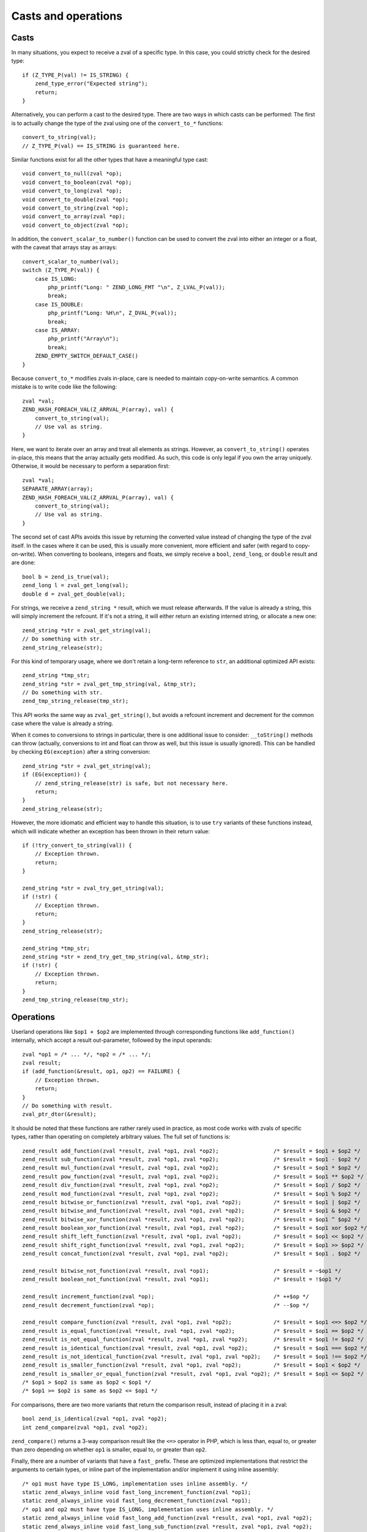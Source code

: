Casts and operations
====================

Casts
-----

In many situations, you expect to receive a zval of a specific type. In this case, you could strictly check for the
desired type::

    if (Z_TYPE_P(val) != IS_STRING) {
        zend_type_error("Expected string");
        return;
    }

Alternatively, you can perform a cast to the desired type. There are two ways in which casts can be performed: The first
is to actually change the type of the zval using one of the ``convert_to_*`` functions::

    convert_to_string(val);
    // Z_TYPE_P(val) == IS_STRING is guaranteed here.

Similar functions exist for all the other types that have a meaningful type cast::

    void convert_to_null(zval *op);
    void convert_to_boolean(zval *op);
    void convert_to_long(zval *op);
    void convert_to_double(zval *op);
    void convert_to_string(zval *op);
    void convert_to_array(zval *op);
    void convert_to_object(zval *op);

In addition, the ``convert_scalar_to_number()`` function can be used to convert the zval into either an integer or a
float, with the caveat that arrays stay as arrays::

    convert_scalar_to_number(val);
    switch (Z_TYPE_P(val)) {
        case IS_LONG:
            php_printf("Long: " ZEND_LONG_FMT "\n", Z_LVAL_P(val));
            break;
        case IS_DOUBLE:
            php_printf("Long: %H\n", Z_DVAL_P(val));
            break;
        case IS_ARRAY:
            php_printf("Array\n");
            break;
        ZEND_EMPTY_SWITCH_DEFAULT_CASE()
    }

Because ``convert_to_*`` modifies zvals in-place, care is needed to maintain copy-on-write semantics. A common mistake
is to write code like the following::

    zval *val;
    ZEND_HASH_FOREACH_VAL(Z_ARRVAL_P(array), val) {
        convert_to_string(val);
        // Use val as string.
    }

Here, we want to iterate over an array and treat all elements as strings. However, as ``convert_to_string()`` operates
in-place, this means that the array actually gets modified. As such, this code is only legal if you own the array
uniquely. Otherwise, it would be necessary to perform a separation first::

    zval *val;
    SEPARATE_ARRAY(array);
    ZEND_HASH_FOREACH_VAL(Z_ARRVAL_P(array), val) {
        convert_to_string(val);
        // Use val as string.
    }

The second set of cast APIs avoids this issue by returning the converted value instead of changing the type of the zval
itself. In the cases where it can be used, this is usually more convenient, more efficient and safer (with regard to
copy-on-write). When converting to booleans, integers and floats, we simply receive a ``bool``, ``zend_long``, or
``double`` result and are done::

    bool b = zend_is_true(val);
    zend_long l = zval_get_long(val);
    double d = zval_get_double(val);

For strings, we receive a ``zend_string *`` result, which we must release afterwards. If the value is already a string,
this will simply increment the refcount. If it's not a string, it will either return an existing interned string, or
allocate a new one::

    zend_string *str = zval_get_string(val);
    // Do something with str.
    zend_string_release(str);

For this kind of temporary usage, where we don't retain a long-term reference to ``str``, an additional optimized API
exists::

    zend_string *tmp_str;
    zend_string *str = zval_get_tmp_string(val, &tmp_str);
    // Do something with str.
    zend_tmp_string_release(tmp_str);

This API works the same way as ``zval_get_string()``, but avoids a refcount increment and decrement for the common
case where the value is already a string.

When it comes to conversions to strings in particular, there is one additional issue to consider: ``__toString()``
methods can throw (actually, conversions to int and float can throw as well, but this issue is usually ignored). This
can be handled by checking ``EG(exception)`` after a string conversion::

    zend_string *str = zval_get_string(val);
    if (EG(exception)) {
        // zend_string_release(str) is safe, but not necessary here.
        return;
    }
    zend_string_release(str);

However, the more idiomatic and efficient way to handle this situation, is to use ``try`` variants of these functions
instead, which will indicate whether an exception has been thrown in their return value::

    if (!try_convert_to_string(val)) {
        // Exception thrown.
        return;
    }

    zend_string *str = zval_try_get_string(val);
    if (!str) {
        // Exception thrown.
        return;
    }
    zend_string_release(str);

    zend_string *tmp_str;
    zend_string *str = zend_try_get_tmp_string(val, &tmp_str);
    if (!str) {
        // Exception thrown.
        return;
    }
    zend_tmp_string_release(tmp_str);

Operations
----------

Userland operations like ``$op1 + $op2`` are implemented through corresponding functions like ``add_function()``
internally, which accept a result out-parameter, followed by the input operands::

    zval *op1 = /* ... */, *op2 = /* ... */;
    zval result;
    if (add_function(&result, op1, op2) == FAILURE) {
        // Exception thrown.
        return;
    }
    // Do something with result.
    zval_ptr_dtor(&result);

It should be noted that these functions are rather rarely used in practice, as most code works with zvals of specific
types, rather than operating on completely arbitrary values. The full set of functions is::

    zend_result add_function(zval *result, zval *op1, zval *op2);                 /* $result = $op1 + $op2 */
    zend_result sub_function(zval *result, zval *op1, zval *op2);                 /* $result = $op1 - $op2 */
    zend_result mul_function(zval *result, zval *op1, zval *op2);                 /* $result = $op1 * $op2 */
    zend_result pow_function(zval *result, zval *op1, zval *op2);                 /* $result = $op1 ** $op2 */
    zend_result div_function(zval *result, zval *op1, zval *op2);                 /* $result = $op1 / $op2 */
    zend_result mod_function(zval *result, zval *op1, zval *op2);                 /* $result = $op1 % $op2 */
    zend_result bitwise_or_function(zval *result, zval *op1, zval *op2);          /* $result = $op1 | $op2 */
    zend_result bitwise_and_function(zval *result, zval *op1, zval *op2);         /* $result = $op1 & $op2 */
    zend_result bitwise_xor_function(zval *result, zval *op1, zval *op2);         /* $result = $op1 ^ $op2 */
    zend_result boolean_xor_function(zval *result, zval *op1, zval *op2);         /* $result = $op1 xor $op2 */
    zend_result shift_left_function(zval *result, zval *op1, zval *op2);          /* $result = $op1 << $op2 */
    zend_result shift_right_function(zval *result, zval *op1, zval *op2);         /* $result = $op1 >> $op2 */
    zend_result concat_function(zval *result, zval *op1, zval *op2);              /* $result = $op1 . $op2 */

    zend_result bitwise_not_function(zval *result, zval *op1);                    /* $result = ~$op1 */
    zend_result boolean_not_function(zval *result, zval *op1);                    /* $result = !$op1 */

    zend_result increment_function(zval *op);                                     /* ++$op */
    zend_result decrement_function(zval *op);                                     /* --$op */

    zend_result compare_function(zval *result, zval *op1, zval *op2);             /* $result = $op1 <=> $op2 */
    zend_result is_equal_function(zval *result, zval *op1, zval *op2);            /* $result = $op1 == $op2 */
    zend_result is_not_equal_function(zval *result, zval *op1, zval *op2);        /* $result = $op1 != $op2 */
    zend_result is_identical_function(zval *result, zval *op1, zval *op2);        /* $result = $op1 === $op2 */
    zend_result is_not_identical_function(zval *result, zval *op1, zval *op2);    /* $result = $op1 !== $op2 */
    zend_result is_smaller_function(zval *result, zval *op1, zval *op2);          /* $result = $op1 < $op2 */
    zend_result is_smaller_or_equal_function(zval *result, zval *op1, zval *op2); /* $result = $op1 <= $op2 */
    /* $op1 > $op2 is same as $op2 < $op1 */
    /* $op1 >= $op2 is same as $op2 <= $op1 */

For comparisons, there are two more variants that return the comparison result, instead of placing it in a zval::

    bool zend_is_identical(zval *op1, zval *op2);
    int zend_compare(zval *op1, zval *op2);

``zend_compare()`` returns a 3-way comparison result like the ``<=>`` operator in PHP, which is less than, equal to,
or greater than zero depending on whether ``op1`` is smaller, equal to, or greater than ``op2``.

Finally, there are a number of variants that have a ``fast_`` prefix. These are optimized implementations that
restrict the arguments to certain types, or inline part of the implementation and/or implement it using inline
assembly::

    /* op1 must have type IS_LONG, implementation uses inline assembly. */
    static zend_always_inline void fast_long_increment_function(zval *op1);
    static zend_always_inline void fast_long_decrement_function(zval *op1);
    /* op1 and op2 must have type IS_LONG, implementation uses inline assembly. */
    static zend_always_inline void fast_long_add_function(zval *result, zval *op1, zval *op2);
    static zend_always_inline void fast_long_sub_function(zval *result, zval *op1, zval *op2);
    /* op1, op2 may have any type, but IS_LONG and IS_DOUBLE addition is inlined. */
    static zend_always_inline zend_result fast_add_function(zval *result, zval *op1, zval *op2);
    /* op1, op2 may have any type, but IS_LONG, IS_DOUBLE and IS_STRING equality is inlined. */
    static zend_always_inline bool fast_equal_check_function(zval *op1, zval *op2);
    /* op1 must have type IS_LONG, op2 can have any type. */
    static zend_always_inline bool fast_equal_check_long(zval *op1, zval *op2);
    /* op1 must have type IS_DOUBLE, op2 can have any type. */
    static zend_always_inline bool fast_equal_check_string(zval *op1, zval *op2);
    /* op1, op2 may have any type, but part of the implementation is inlined. */
    static zend_always_inline bool fast_is_identical_function(zval *op1, zval *op2);
    static zend_always_inline bool fast_is_not_identical_function(zval *op1, zval *op2);

